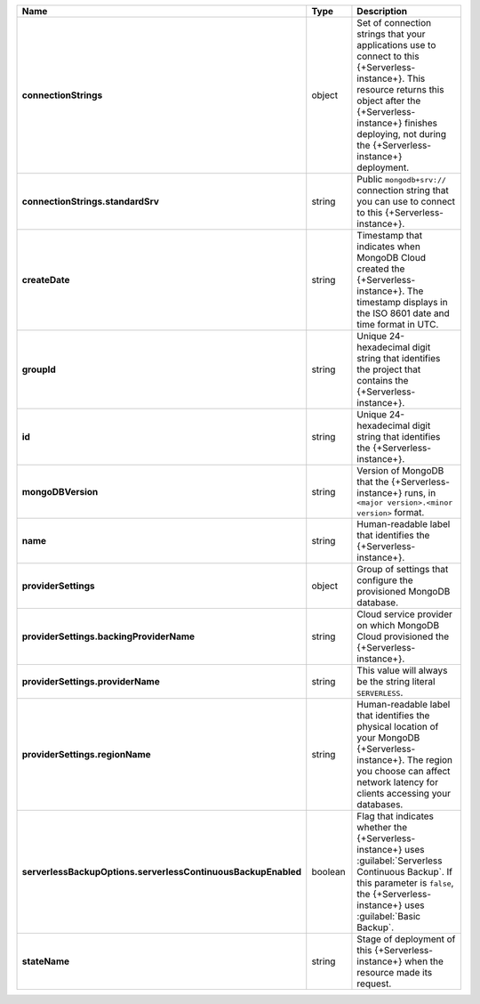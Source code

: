 .. list-table::
   :widths: 20 14 66
   :header-rows: 1
   :stub-columns: 1

   * - Name
     - Type
     - Description

   * - connectionStrings
     - object
     - Set of connection strings that your applications use to connect
       to this {+Serverless-instance+}. This resource returns this
       object after the {+Serverless-instance+} finishes deploying, not
       during the {+Serverless-instance+} deployment.

   * - connectionStrings.standardSrv
     - string
     - Public ``mongodb+srv://`` connection string that you can use to
       connect to this {+Serverless-instance+}.

   * - createDate
     - string
     - Timestamp that indicates when MongoDB Cloud created the
       {+Serverless-instance+}.  The timestamp displays in the ISO 8601
       date and time format in UTC.

   * - groupId
     - string
     - Unique 24-hexadecimal digit string that identifies the project
       that contains the {+Serverless-instance+}.

   * - id
     - string
     - Unique 24-hexadecimal digit string that identifies the
       {+Serverless-instance+}.

   * - mongoDBVersion
     - string
     - Version of MongoDB that the {+Serverless-instance+} runs, in
       ``<major version>.<minor version>`` format.

   * - name
     - string
     - Human-readable label that identifies the {+Serverless-instance+}.

   * - providerSettings
     - object
     - Group of settings that configure the provisioned MongoDB
       database.

   * - providerSettings.backingProviderName
     - string
     - Cloud service provider on which MongoDB Cloud provisioned the
       {+Serverless-instance+}.

   * - providerSettings.providerName
     - string
     - This value will always be the string literal ``SERVERLESS``.

   * - providerSettings.regionName
     - string
     - Human-readable label that identifies the physical location of
       your MongoDB {+Serverless-instance+}. The region you choose can
       affect network latency for clients accessing your databases.

   * - serverlessBackupOptions.serverlessContinuousBackupEnabled
     - boolean
     - Flag that indicates whether the {+Serverless-instance+} uses 
       :guilabel:`Serverless Continuous Backup`. If this parameter is 
       ``false``, the {+Serverless-instance+} uses 
       :guilabel:`Basic Backup`.

       .. include:: /includes/list-table-serverless-backup-options.rst

   * - stateName
     - string
     - Stage of deployment of this {+Serverless-instance+} when the
       resource made its request.
